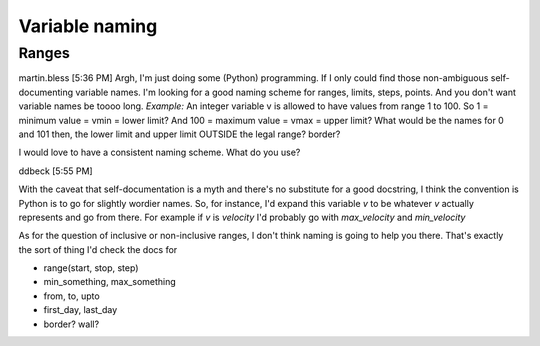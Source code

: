 

Variable naming
===============

Ranges
------


martin.bless	[5:36 PM]  
Argh, I'm just doing some (Python) programming. If I only could find those non-ambiguous self-documenting variable names. I'm looking for a good naming scheme for ranges, limits, steps, points. And you don't want variable names be toooo long. 
*Example:* An integer variable v is allowed to have values from range 1 to 100. So 1 = minimum value = vmin = lower limit? And 100 = maximum value = vmax = upper limit? What would be the names for 0 and 101 then, the lower limit and upper limit OUTSIDE the legal range? border?

I would love to have a consistent naming scheme. What do you use?

ddbeck	[5:55 PM]  

With the caveat that self-documentation is a myth and there's no substitute for a good docstring, I think the convention is Python is to go for slightly wordier names. So, for instance, I'd expand this variable `v` to be whatever `v` actually represents and go from there. For example if `v` is `velocity` I'd probably go with `max_velocity` and `min_velocity`

As for the question of inclusive or non-inclusive ranges, I don't think naming is going to help you there. That's exactly the sort of thing I'd check the docs for

- range(start, stop, step)
- min\_something, max\_something
- from, to, upto
- first_day, last_day
- border? wall?

